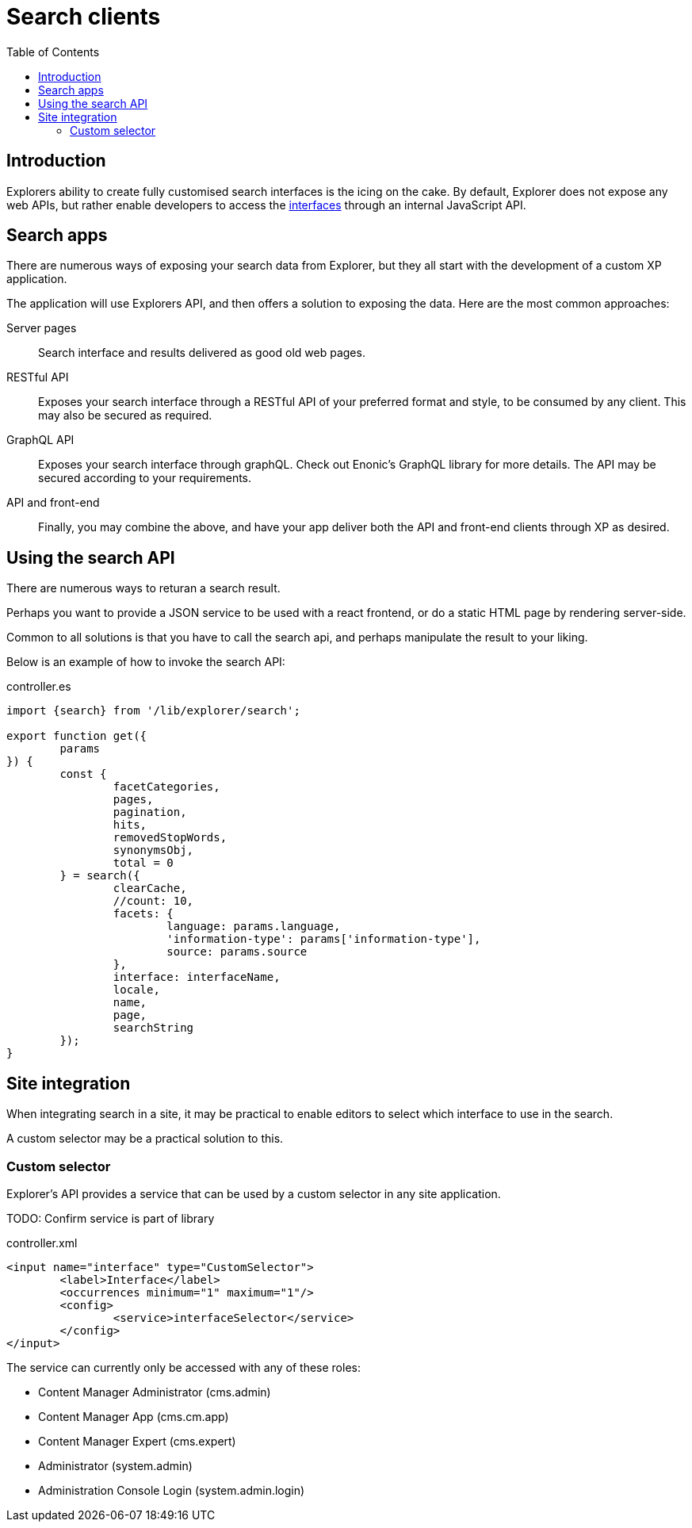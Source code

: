 = Search clients
:toc: right

== Introduction

Explorers ability to create fully customised search interfaces is the icing on the cake. By default, Explorer does not expose any web APIs, but rather enable developers to access the <<admin/interfaces#, interfaces>> through an internal JavaScript API.

== Search apps

There are numerous ways of exposing your search data from Explorer, but they all start with the development of a custom XP application.

The application will use Explorers API, and then offers a solution to exposing the data. Here are the most common approaches:

Server pages:: Search interface and results delivered as good old web pages.

RESTful API:: Exposes your search interface through a RESTful API of your preferred format and style, to be consumed by any client. This may also be secured as required.

GraphQL API:: Exposes your search interface through graphQL. Check out Enonic's GraphQL library for more details. The API may be secured according to your requirements.

API and front-end:: Finally, you may combine the above, and have your app deliver both the API and front-end clients through XP as desired.


== Using the search API

There are numerous ways to returan a search result.

Perhaps you want to provide a JSON service to be used with a react frontend, or do a static HTML page by rendering server-side.

Common to all solutions is that you have to call the search api, and perhaps manipulate the result to your liking.

Below is an example of how to invoke the search API:

.controller.es
[source,java]
----
import {search} from '/lib/explorer/search';

export function get({
	params
}) {
	const {
		facetCategories,
		pages,
		pagination,
		hits,
		removedStopWords,
		synonymsObj,
		total = 0
	} = search({
		clearCache,
		//count: 10,
		facets: {
			language: params.language,
			'information-type': params['information-type'],
			source: params.source
		},
		interface: interfaceName,
		locale,
		name,
		page,
		searchString
	});
}
----

== Site integration

When integrating search in a site, it may be practical to enable editors to select which interface to use in the search.

A custom selector may be a practical solution to this.

=== Custom selector

Explorer's API provides a service that can be used by a custom selector in any site application.

TODO: Confirm service is part of library

.controller.xml
[source,xml]
----
<input name="interface" type="CustomSelector">
	<label>Interface</label>
	<occurrences minimum="1" maximum="1"/>
	<config>
		<service>interfaceSelector</service>
	</config>
</input>
----

The service can currently only be accessed with any of these roles:

* Content Manager Administrator (cms.admin)
* Content Manager App (cms.cm.app)
* Content Manager Expert (cms.expert)
* Administrator (system.admin)
* Administration Console Login (system.admin.login)

